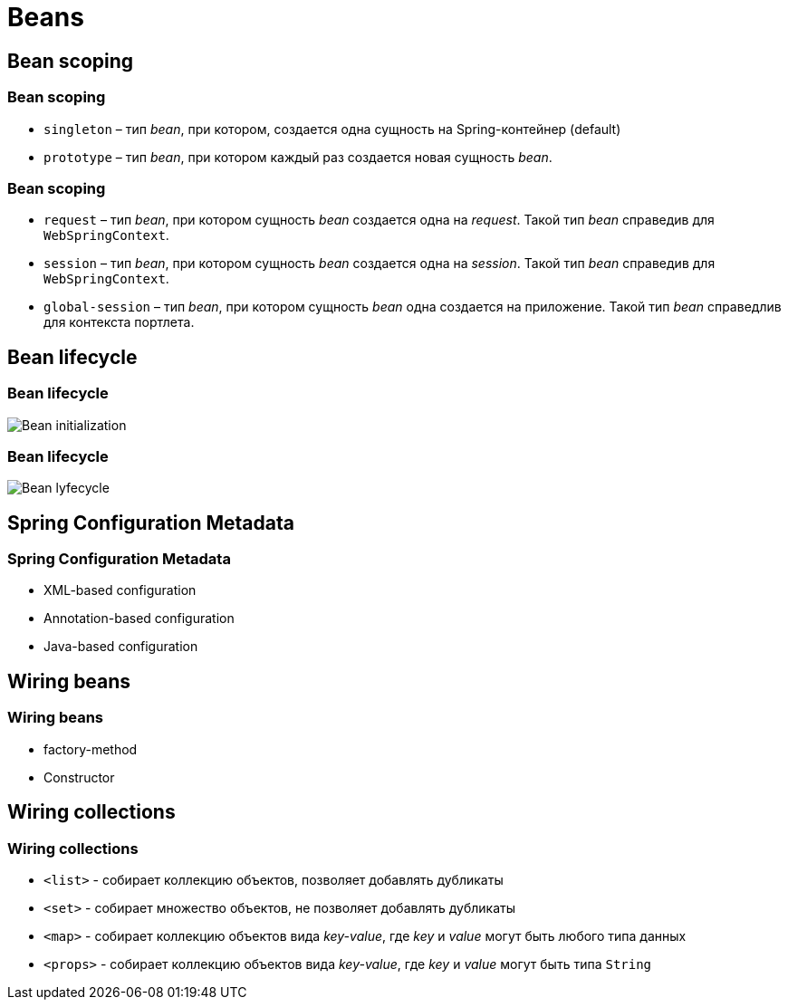 = Beans

== Bean scoping

=== Bean scoping

[.step]
* `singleton` –  тип _bean_, при котором, создается одна сущность на Spring-контейнер (default)
* `prototype` – тип _bean_, при котором каждый раз создается новая сущность _bean_.

=== Bean scoping

[.step]
* `request` –  тип _bean_, при котором сущность _bean_ создается одна на _request_. Такой тип _bean_ справедив для `WebSpringContext`.
* `session` – тип _bean_, при котором сущность _bean_ создается одна на _session_. Такой тип _bean_ справедив для `WebSpringContext`.
* `global-session` – тип _bean_, при котором сущность _bean_  одна создается на  приложение. Такой тип _bean_  справедлив для контекста портлета.

== Bean lifecycle

=== Bean lifecycle

image:/assets/img/java/spring/bean-initialization.jpg[Bean initialization]

=== Bean lifecycle

image:/assets/img/java/spring/bean-lifecycle.png[Bean lyfecycle]

== Spring Configuration Metadata

=== Spring Configuration Metadata

[.step]
* XML-based configuration
* Annotation-based configuration
* Java-based configuration

== Wiring beans

=== Wiring beans

[.step]
* factory-method
* Constructor

== Wiring collections

=== Wiring collections

- `<list>` - собирает коллекцию объектов, позволяет добавлять дубликаты
- `<set>` -  собирает множество объектов, не позволяет добавлять дубликаты
- `<map>` - собирает коллекцию объектов вида _key-value_, где _key_ и _value_ могут быть любого типа данных
- `<props>` -  собирает коллекцию объектов вида _key-value_, где _key_ и _value_ могут быть типа `String`

